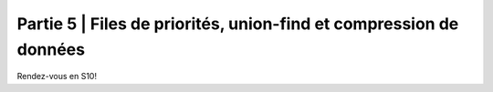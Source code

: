 .. _part5:

************************************************************************************************
Partie 5 | Files de priorités, union-find et compression de données
************************************************************************************************

Rendez-vous en S10!